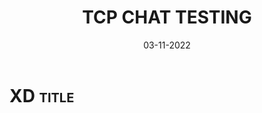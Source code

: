 #+TITLE: TCP CHAT TESTING
#+AUTHORS: Guennadi Maximov Cortés
#+LANGUAGE: en
#+DATE: 03-11-2022
#+OPTIONS: toc:t

* XD											    :title:
:PROPERTIES:
:CATEGORY: summary
:END:


